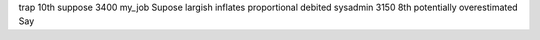 trap 10th suppose 3400 my_job Supose largish inflates proportional debited sysadmin 3150 8th potentially overestimated Say
